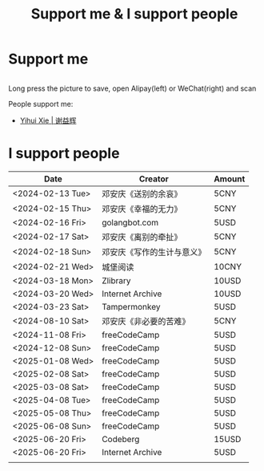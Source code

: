 #+TITLE: Support me & I support people

* Support me

#+BEGIN_EXPORT html
<div class="support-img">
  <a href="https://patreon.com/tianheg" target="_blank">
    <img src="https://img.shields.io/badge/dynamic/json?url=https%3A%2F%2Fwww.patreon.com%2Fapi%2Fcampaigns%2F7474345&query=data.attributes.patron_count&suffix=%20Patrons&color=FF5441&label=Patreon&logo=Patreon&logoColor=FF5441&style=for-the-badge" alt="Patreon">
  </a>
  <div class="b">
    <img src="/images/alipay.webp" alt="支付宝收款码">
    <img src="/images/wechatpay.webp" alt="微信赞赏码">
  </div>
</div>
<style>
.b {
  display: flex;
  justify-content: center;

  img {
    width: 50%;
    margin-inline: 20px;
  }
}
</style>
#+END_EXPORT

Long press the picture to save, open Alipay(left) or WeChat(right) and scan

People support me:

- [[https://yihui.org/][Yihui Xie | 谢益辉]]

* I support people

| Date             | Creator                    | Amount |
|------------------+----------------------------+--------|
| <2024-02-13 Tue> | 邓安庆《送别的余哀》       | 5CNY   |
| <2024-02-15 Thu> | 邓安庆《幸福的无力》       | 5CNY   |
| <2024-02-16 Fri> | golangbot.com              | 5USD   |
| <2024-02-17 Sat> | 邓安庆《离别的牵扯》       | 5CNY   |
| <2024-02-18 Sun> | 邓安庆《写作的生计与意义》 | 5CNY   |
| <2024-02-21 Wed> | 城堡阅读                   | 10CNY  |
| <2024-03-18 Mon> | Zlibrary                   | 10USD  |
| <2024-03-20 Wed> | Internet Archive           | 10USD  |
| <2024-03-23 Sat> | Tampermonkey               | 5USD   |
| <2024-08-10 Sat> | 邓安庆《非必要的苦难》     | 5CNY   |
| <2024-11-08 Fri> | freeCodeCamp               | 5USD   |
| <2024-12-08 Sun> | freeCodeCamp               | 5USD   |
| <2025-01-08 Wed> | freeCodeCamp               | 5USD   |
| <2025-02-08 Sat> | freeCodeCamp               | 5USD   |
| <2025-03-08 Sat> | freeCodeCamp               | 5USD   |
| <2025-04-08 Tue> | freeCodeCamp               | 5USD   |
| <2025-05-08 Thu> | freeCodeCamp               | 5USD   |
| <2025-06-08 Sun> | freeCodeCamp               | 5USD   |
| <2025-06-20 Fri> | Codeberg                   | 15USD  |
| <2025-06-20 Fri> | Internet Archive           | 5USD   |
|                  |                            |        |
